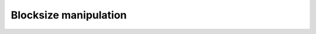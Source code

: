 Blocksize manipulation
======================

.. cpp:function:: Int Blocksize()

   Return the currently chosen algorithmic blocksize. The optimal value 
   depends on the problem size, algorithm, and architecture; the default value
   is 128.

.. cpp:function:: void SetBlocksize( Int blocksize )

   Change the algorithmic blocksize to the specified value.

.. cpp:function:: void PushBlocksizeStack( Int blocksize )

   It is frequently useful to temporarily change the algorithmic blocksize, so 
   rather than having to manually store and reset the current state, one can 
   simply push a new value onto a stack 
   (and later pop the stack to reset the value).

.. cpp:function:: void PopBlocksizeStack() 

   Pops the stack of blocksizes. See above.

.. cpp:function:: Int DefaultBlockHeight()
.. cpp:function:: Int DefaultBlockWidth()

   Returns the default block height (width) for 
   :cpp:type:`BlockMatrix\<scalarType,colDist,rowDist>`.

.. cpp:function:: void SetDefaultBlockHeight( Int mb )
.. cpp:function:: void SetDefaultBlockWidth( Int nb )

   Change the default block height (width) for 
   :cpp:type:`BlockMatrix\<scalarType,colDist,rowDist>`.
